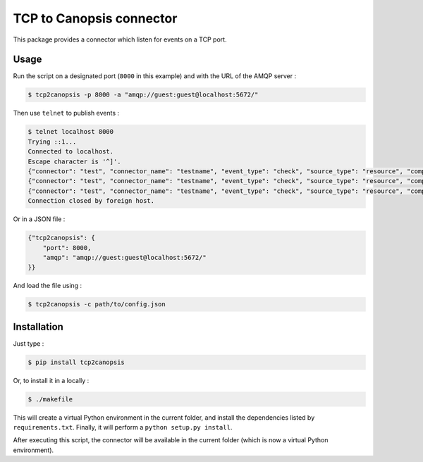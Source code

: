 TCP to Canopsis connector
=========================

.. image:: https://travis-ci.org/linkdd/tcp2canopsis.svg?branch=master


This package provides a connector which listen for events on a TCP port.

Usage
-----

Run the script on a designated port (``8000`` in this example) and with the URL
of the AMQP server :

.. code-block::

   $ tcp2canopsis -p 8000 -a "amqp://guest:guest@localhost:5672/"

Then use ``telnet`` to publish events :

.. code-block::

   $ telnet localhost 8000
   Trying ::1...
   Connected to localhost.
   Escape character is '^]'.
   {"connector": "test", "connector_name": "testname", "event_type": "check", "source_type": "resource", "component": "testcmp", "resource": "testrsrc", "state": 0, "output": "test output"}
   {"connector": "test", "connector_name": "testname", "event_type": "check", "source_type": "resource", "component": "testcmp", "resource": "testrsrc", "state": 1, "output": "test output 2"}
   {"connector": "test", "connector_name": "testname", "event_type": "check", "source_type": "resource", "component": "testcmp", "resource": "testrsrc", "state": 0, "output": "test output 3"}
   Connection closed by foreign host.

Or in a JSON file :

.. code-block:: javascript

   {"tcp2canopsis": {
       "port": 8000,
       "amqp": "amqp://guest:guest@localhost:5672/"
   }}

And load the file using :

.. code-block::

   $ tcp2canopsis -c path/to/config.json

Installation
------------

Just type :

.. code-block::

   $ pip install tcp2canopsis

Or, to install it in a locally :

.. code-block::

   $ ./makefile

This will create a virtual Python environment in the current folder, and install the dependencies listed by ``requirements.txt``.
Finally, it will perform a ``python setup.py install``.

After executing this script, the connector will be available in the current folder (which is now a virtual Python environment).
